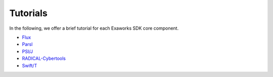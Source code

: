 .. _chapter_tutorials:

=========
Tutorials
=========

In the following, we offer a brief tutorial for each Exaworks SDK core component.

* `Flux <tutorials/flux.ipynb>`_
* `Parsl <tutorials/parsl.ipynb>`_
* `PSI/J <tutorials/psij.ipynb>`_
* `RADICAL-Cybertools <tutorials/rct.ipynb>`_
* `Swift/T <tutorials/swift.ipynb>`_
